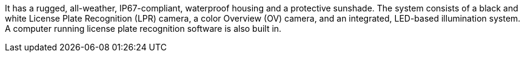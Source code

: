 It has a rugged, all-weather, IP67-compliant, waterproof housing and a protective sunshade.
The system consists of a black and white License Plate Recognition (LPR) camera, a color Overview (OV) camera, and an integrated, LED-based illumination system.
A computer running license plate recognition software is also built in.